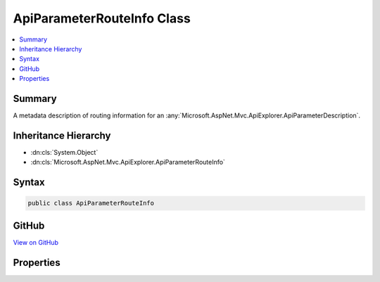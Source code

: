 

ApiParameterRouteInfo Class
===========================



.. contents:: 
   :local:



Summary
-------

A metadata description of routing information for an :any:`Microsoft.AspNet.Mvc.ApiExplorer.ApiParameterDescription`\.





Inheritance Hierarchy
---------------------


* :dn:cls:`System.Object`
* :dn:cls:`Microsoft.AspNet.Mvc.ApiExplorer.ApiParameterRouteInfo`








Syntax
------

.. code-block:: csharp

   public class ApiParameterRouteInfo





GitHub
------

`View on GitHub <https://github.com/aspnet/apidocs/blob/master/aspnet/mvc/src/Microsoft.AspNet.Mvc.ApiExplorer/ApiParameterRouteInfo.cs>`_





.. dn:class:: Microsoft.AspNet.Mvc.ApiExplorer.ApiParameterRouteInfo

Properties
----------

.. dn:class:: Microsoft.AspNet.Mvc.ApiExplorer.ApiParameterRouteInfo
    :noindex:
    :hidden:

    
    .. dn:property:: Microsoft.AspNet.Mvc.ApiExplorer.ApiParameterRouteInfo.Constraints
    
        
    
        Gets or sets the set of :any:`Microsoft.AspNet.Routing.IRouteConstraint` objects for the parameter.
    
        
        :rtype: System.Collections.Generic.IEnumerable{Microsoft.AspNet.Routing.IRouteConstraint}
    
        
        .. code-block:: csharp
    
           public IEnumerable<IRouteConstraint> Constraints { get; set; }
    
    .. dn:property:: Microsoft.AspNet.Mvc.ApiExplorer.ApiParameterRouteInfo.DefaultValue
    
        
    
        Gets or sets the default value for the parameter.
    
        
        :rtype: System.Object
    
        
        .. code-block:: csharp
    
           public object DefaultValue { get; set; }
    
    .. dn:property:: Microsoft.AspNet.Mvc.ApiExplorer.ApiParameterRouteInfo.IsOptional
    
        
    
        Gets a value indicating whether not a parameter is considered optional by routing.
    
        
        :rtype: System.Boolean
    
        
        .. code-block:: csharp
    
           public bool IsOptional { get; set; }
    

